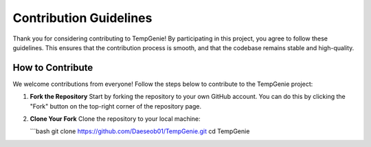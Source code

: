 Contribution Guidelines
=======================

Thank you for considering contributing to TempGenie! By participating in this project, you agree to follow these guidelines. This ensures that the contribution process is smooth, and that the codebase remains stable and high-quality.

How to Contribute
-----------------

We welcome contributions from everyone! Follow the steps below to contribute to the TempGenie project:

1. **Fork the Repository**  
   Start by forking the repository to your own GitHub account. You can do this by clicking the "Fork" button on the top-right corner of the repository page.

2. **Clone Your Fork**  
   Clone the repository to your local machine:
   
   ```bash
   git clone https://github.com/Daeseob01/TempGenie.git
   cd TempGenie
